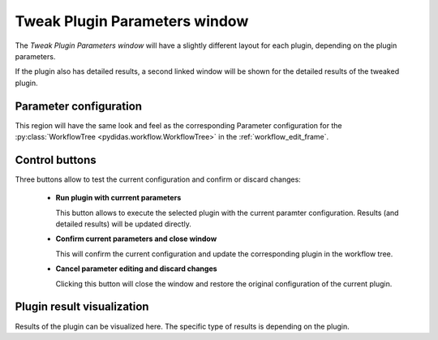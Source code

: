 ..
    This file is licensed under the
    Creative Commons Attribution 4.0 International Public License (CC-BY-4.0)
    Copyright 2023 - 2025, Helmholtz-Zentrum Hereon
    SPDX-License-Identifier: CC-BY-4.0

.. _tweak_plugin_parameters_window:

Tweak Plugin Parameters window
==============================


The *Tweak Plugin Parameters window* will have a slightly different layout for 
each plugin, depending on the plugin parameters.

.. image:: images/tweak_plugin_parameters.png
    :width: 524 
    :align: center

If the plugin also has detailed results, a second linked window will be shown
for the detailed results of the tweaked plugin.

Parameter configuration
^^^^^^^^^^^^^^^^^^^^^^^

This region will have the same look and feel as the corresponding Parameter
configuration for the :py:class:`WorkflowTree <pydidas.workflow.WorkflowTree>`
in the :ref:`workflow_edit_frame`.

Control buttons
^^^^^^^^^^^^^^^

Three buttons allow to test the current configuration and confirm or discard
changes:

  - **Run plugin with currrent parameters**

    This button allows to execute the selected plugin with the current paramter
    configuration. Results (and detailed results) will be updated directly.
  
  - **Confirm current parameters and close window**
  
    This will confirm the current configuration and update the corresponding 
    plugin in the workflow tree. 
    
  - **Cancel parameter editing and discard changes**
  
    Clicking this button will close the window and restore the original 
    configuration of the current plugin.
    
Plugin result visualization
^^^^^^^^^^^^^^^^^^^^^^^^^^^

Results of the plugin can be visualized here. The specific type of results is
depending on the plugin. 
